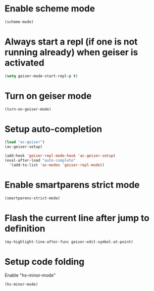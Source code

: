 * Enable scheme mode
  #+begin_src emacs-lisp
    (scheme-mode)
  #+end_src


* Always start a repl (if one is not running already) when geiser is activated
  #+begin_src emacs-lisp
    (setq geiser-mode-start-repl-p t)
  #+end_src


* Turn on geiser mode
  #+begin_src emacs-lisp
    (turn-on-geiser-mode)
  #+end_src


* Setup auto-completion
  #+begin_src emacs-lisp
    (load "ac-geiser")
    (ac-geiser-setup)

    (add-hook 'geiser-repl-mode-hook 'ac-geiser-setup)
    (eval-after-load "auto-complete"
      '(add-to-list 'ac-modes 'geiser-repl-mode))
  #+end_src


* Enable smartparens strict mode
  #+begin_src emacs-lisp
    (smartparens-strict-mode)
  #+end_src


* Flash the current line after jump to definition
  #+begin_src emacs-lisp
    (my-highlight-line-after-func geiser-edit-symbol-at-point)
  #+end_src


* Setup code folding
  Enable "hs-minor-mode"
  #+begin_src emacs-lisp
    (hs-minor-mode)
  #+end_src
